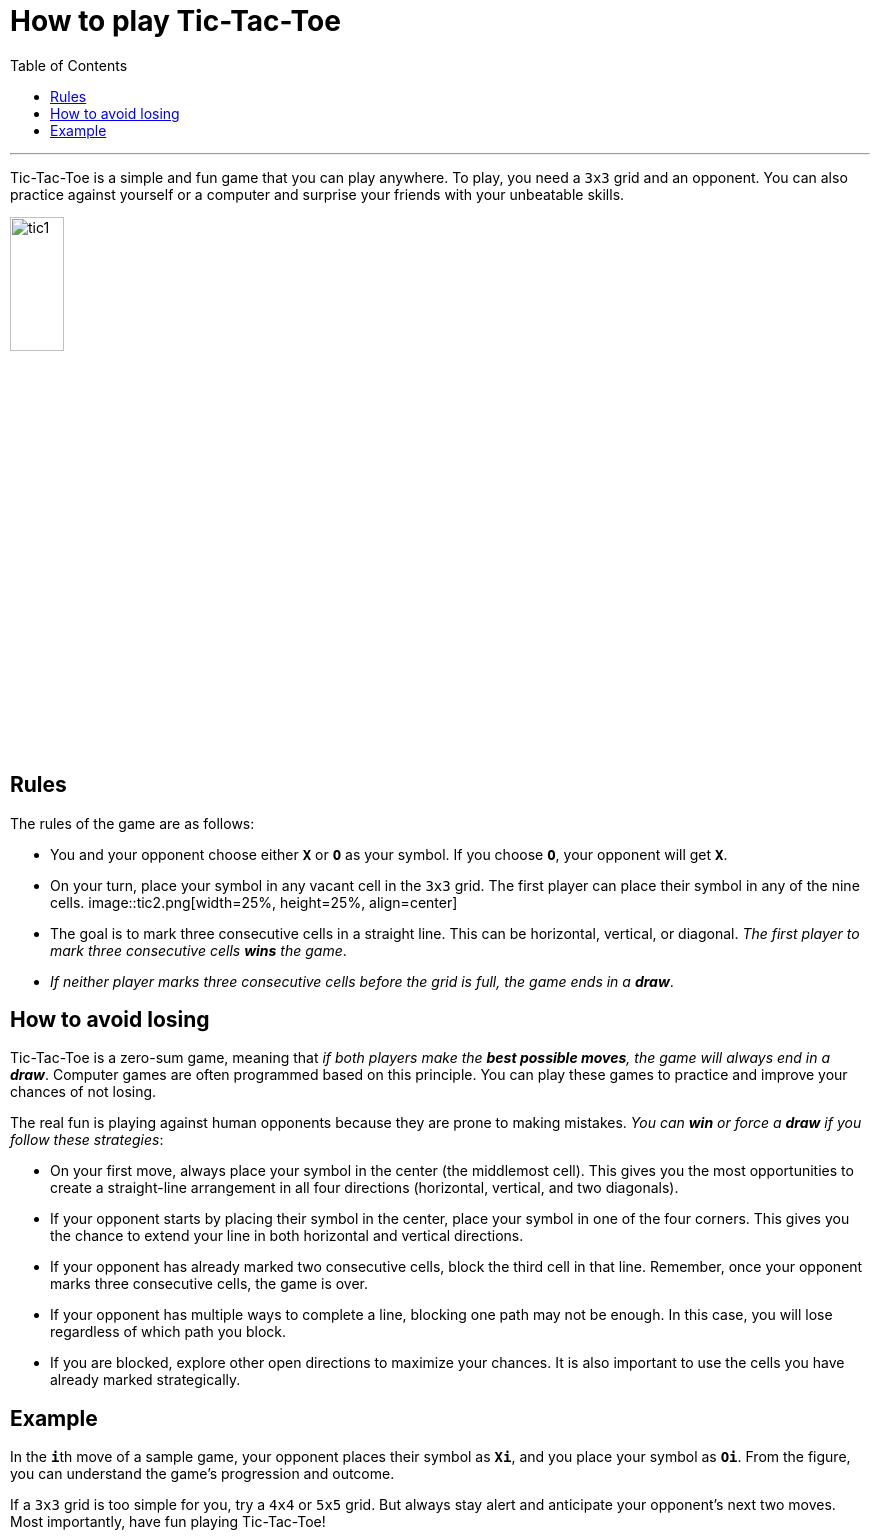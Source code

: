 = How to play Tic-Tac-Toe
:toc: macro
:doctype: article
:pdf-page-size: Letter
:sectnums!:
:experimental:
:source-highlighter: pygments
:pygments-style: oscar
:pdf-themesdir: {docdir}
:imagesdir: {docdir}/images
:nofooter:

toc::[]

---

Tic-Tac-Toe is a simple and fun game that you can play anywhere. To play, you need a `3x3` grid and an opponent. You can also practice against yourself or a computer and surprise your friends with your unbeatable skills.

image::tic1.png[width=25%, height=25%, align=center]

== Rules
The rules of the game are as follows:

* You and your opponent choose either **`X`** or **`O`** as your symbol. If you choose **`O`**, your opponent will get **`X`**.

* On your turn, place your symbol in any vacant cell in the `3x3` grid. The first player can place their symbol in any of the nine cells.
image::tic2.png[width=25%, height=25%, align=center]

* The goal is to mark three consecutive cells in a straight line. This can be horizontal, vertical, or diagonal. _The first player to mark three consecutive cells **wins** the game_.
* _If neither player marks three consecutive cells before the grid is full, the game ends in a **draw**_.

== How to avoid losing
Tic-Tac-Toe is a zero-sum game, meaning that _if both players make the **best possible moves**, the game will always end in a **draw**_. Computer games are often programmed based on this principle. You can play these games to practice and improve your chances of not losing.

The real fun is playing against human opponents because they are prone to making mistakes. _You can **win** or force a **draw** if you follow these strategies_:

* On your first move, always place your symbol in the center (the middlemost cell). This gives you the most opportunities to create a straight-line arrangement in all four directions (horizontal, vertical, and two diagonals).

* If your opponent starts by placing their symbol in the center, place your symbol in one of the four corners. This gives you the chance to extend your line in both horizontal and vertical directions.

* If your opponent has already marked two consecutive cells, block the third cell in that line. Remember, once your opponent marks three consecutive cells, the game is over.

* If your opponent has multiple ways to complete a line, blocking one path may not be enough. In this case, you will lose regardless of which path you block.

* If you are blocked, explore other open directions to maximize your chances. It is also important to use the cells you have already marked strategically.

== Example
In the **`i`**th move of a sample game, your opponent places their symbol as **`Xi`**, and you place your symbol as **`Oi`**. From the figure, you can understand the game's progression and outcome.

If a `3x3` grid is too simple for you, try a `4x4` or `5x5` grid. But always stay alert and anticipate your opponent's next two moves. Most importantly, have fun playing Tic-Tac-Toe!